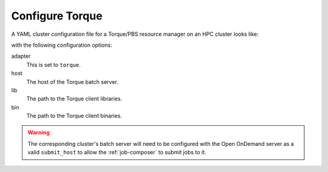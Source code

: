.. _resource-manager-torque:

Configure Torque
================

A YAML cluster configuration file for a Torque/PBS resource manager on an HPC
cluster looks like:

.. code-block:: yaml
   :emphasize-lines: 8-

   # /etc/ood/config/clusters.d/my_cluster.yml
   ---
   v2:
     metadata:
       title: "My Cluster"
     login:
       host: "my_cluster.my_center.edu"
     job:
       adapter: "torque"
       host: "my_cluster-batch.my_center.edu"
       lib: "/path/to/torque/lib"
       bin: "/path/to/torque/bin"

with the following configuration options:

adapter
  This is set to ``torque``.
host
  The host of the Torque batch server.
lib
  The path to the Torque client libraries.
bin
  The path to the Torque client binaries.

.. warning::

   The corresponding cluster's batch server will need to be configured with the
   Open OnDemand server as a valid ``submit_host`` to allow the
   :ref:`job-composer` to submit jobs to it.
